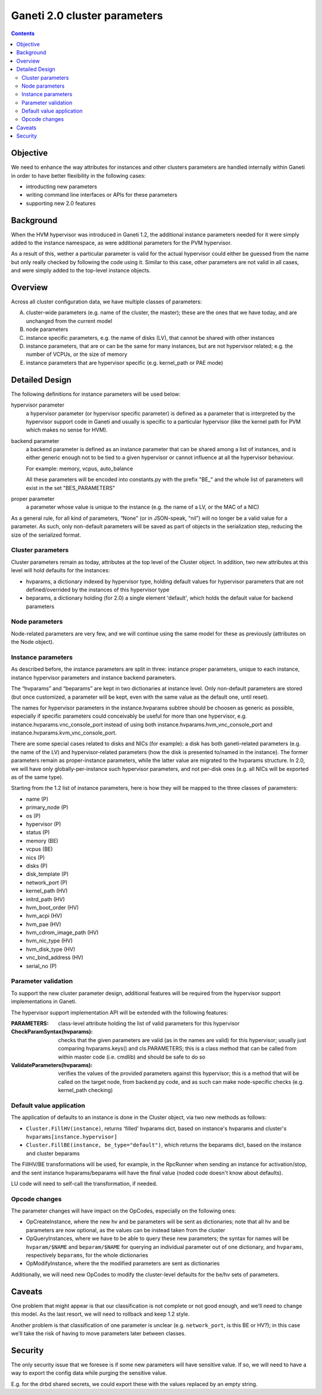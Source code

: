 Ganeti 2.0 cluster parameters
=============================

.. contents::

Objective
---------

We need to enhance the way attributes for instances and other clusters
parameters are handled internally within Ganeti in order to have
better flexibility in the following cases:

- introducting new parameters
- writing command line interfaces or APIs for these parameters
- supporting new 2.0 features

Background
----------

When the HVM hypervisor was introduced in Ganeti 1.2, the additional
instance parameters needed for it were simply added to the instance
namespace, as were additional parameters for the PVM hypervisor.

As a result of this, wether a particular parameter is valid for the
actual hypervisor could either be guessed from the name but only
really checked by following the code using it. Similar to this case,
other parameters are not valid in all cases, and were simply added to
the top-level instance objects.

Overview
--------

Across all cluster configuration data, we have multiple classes of
parameters:

A. cluster-wide parameters (e.g. name of the cluster, the master);
   these are the ones that we have today, and are unchanged from the
   current model

#. node parameters

#. instance specific parameters, e.g. the name of disks (LV), that
   cannot be shared with other instances

#. instance parameters, that are or can be the same for many
   instances, but are not hypervisor related; e.g. the number of VCPUs,
   or the size of memory

#. instance parameters that are hypervisor specific (e.g. kernel_path
   or PAE mode)



Detailed Design
---------------

The following definitions for instance parameters will be used below:

hypervisor parameter
  a hypervisor parameter (or hypervisor specific parameter) is defined
  as a parameter that is interpreted by the hypervisor support code in
  Ganeti and usually is specific to a particular hypervisor (like the
  kernel path for PVM which makes no sense for HVM).

backend parameter
  a backend parameter is defined as an instance parameter that can be
  shared among a list of instances, and is either generic enough not
  to be tied to a given hypervisor or cannot influence at all the
  hypervisor behaviour.

  For example: memory, vcpus, auto_balance

  All these parameters will be encoded into constants.py with the prefix "BE\_"
  and the whole list of parameters will exist in the set "BES_PARAMETERS"

proper parameter
  a parameter whose value is unique to the instance (e.g. the name of a LV,
  or the MAC of a NIC)

As a general rule, for all kind of parameters, “None” (or in
JSON-speak, “nil”) will no longer be a valid value for a parameter. As
such, only non-default parameters will be saved as part of objects in
the serialization step, reducing the size of the serialized format.

Cluster parameters
~~~~~~~~~~~~~~~~~~

Cluster parameters remain as today, attributes at the top level of the
Cluster object. In addition, two new attributes at this level will
hold defaults for the instances:

- hvparams, a dictionary indexed by hypervisor type, holding default
  values for hypervisor parameters that are not defined/overrided by
  the instances of this hypervisor type

- beparams, a dictionary holding (for 2.0) a single element 'default',
  which holds the default value for backend parameters

Node parameters
~~~~~~~~~~~~~~~

Node-related parameters are very few, and we will continue using the
same model for these as previously (attributes on the Node object).

Instance parameters
~~~~~~~~~~~~~~~~~~~

As described before, the instance parameters are split in three:
instance proper parameters, unique to each instance, instance
hypervisor parameters and instance backend parameters.

The “hvparams” and “beparams” are kept in two dictionaries at instance
level. Only non-default parameters are stored (but once customized, a
parameter will be kept, even with the same value as the default one,
until reset).

The names for hypervisor parameters in the instance.hvparams subtree
should be choosen as generic as possible, especially if specific
parameters could conceivably be useful for more than one hypervisor,
e.g. instance.hvparams.vnc_console_port instead of using both
instance.hvparams.hvm_vnc_console_port and
instance.hvparams.kvm_vnc_console_port.

There are some special cases related to disks and NICs (for example):
a disk has both ganeti-related parameters (e.g. the name of the LV)
and hypervisor-related parameters (how the disk is presented to/named
in the instance). The former parameters remain as proper-instance
parameters, while the latter value are migrated to the hvparams
structure. In 2.0, we will have only globally-per-instance such
hypervisor parameters, and not per-disk ones (e.g. all NICs will be
exported as of the same type).

Starting from the 1.2 list of instance parameters, here is how they
will be mapped to the three classes of parameters:

- name (P)
- primary_node (P)
- os (P)
- hypervisor (P)
- status (P)
- memory (BE)
- vcpus (BE)
- nics (P)
- disks (P)
- disk_template (P)
- network_port (P)
- kernel_path (HV)
- initrd_path (HV)
- hvm_boot_order (HV)
- hvm_acpi (HV)
- hvm_pae (HV)
- hvm_cdrom_image_path (HV)
- hvm_nic_type (HV)
- hvm_disk_type (HV)
- vnc_bind_address (HV)
- serial_no (P)


Parameter validation
~~~~~~~~~~~~~~~~~~~~

To support the new cluster parameter design, additional features will
be required from the hypervisor support implementations in Ganeti.

The hypervisor support  implementation API will be extended with the
following features:

:PARAMETERS: class-level attribute holding the list of valid parameters
  for this hypervisor
:CheckParamSyntax(hvparams): checks that the given parameters are
  valid (as in the names are valid) for this hypervisor; usually just
  comparing hvparams.keys() and cls.PARAMETERS; this is a class method
  that can be called from within master code (i.e. cmdlib) and should
  be safe to do so
:ValidateParameters(hvparams): verifies the values of the provided
  parameters against this hypervisor; this is a method that will be
  called on the target node, from backend.py code, and as such can
  make node-specific checks (e.g. kernel_path checking)

Default value application
~~~~~~~~~~~~~~~~~~~~~~~~~

The application of defaults to an instance is done in the Cluster
object, via two new methods as follows:

- ``Cluster.FillHV(instance)``, returns 'filled' hvparams dict, based on
  instance's hvparams and cluster's ``hvparams[instance.hypervisor]``

- ``Cluster.FillBE(instance, be_type="default")``, which returns the
  beparams dict, based on the instance and cluster beparams

The FillHV/BE transformations will be used, for example, in the RpcRunner
when sending an instance for activation/stop, and the sent instance
hvparams/beparams will have the final value (noded code doesn't know
about defaults).

LU code will need to self-call the transformation, if needed.

Opcode changes
~~~~~~~~~~~~~~

The parameter changes will have impact on the OpCodes, especially on
the following ones:

- OpCreateInstance, where the new hv and be parameters will be sent as
  dictionaries; note that all hv and be parameters are now optional, as
  the values can be instead taken from the cluster
- OpQueryInstances, where we have to be able to query these new
  parameters; the syntax for names will be ``hvparam/$NAME`` and
  ``beparam/$NAME`` for querying an individual parameter out of one
  dictionary, and ``hvparams``, respectively ``beparams``, for the whole
  dictionaries
- OpModifyInstance, where the the modified parameters are sent as
  dictionaries

Additionally, we will need new OpCodes to modify the cluster-level
defaults for the be/hv sets of parameters.

Caveats
-------

One problem that might appear is that our classification is not
complete or not good enough, and we'll need to change this model. As
the last resort, we will need to rollback and keep 1.2 style.

Another problem is that classification of one parameter is unclear
(e.g. ``network_port``, is this BE or HV?); in this case we'll take
the risk of having to move parameters later between classes.

Security
--------

The only security issue that we foresee is if some new parameters will
have sensitive value. If so, we will need to have a way to export the
config data while purging the sensitive value.

E.g. for the drbd shared secrets, we could export these with the
values replaced by an empty string.
